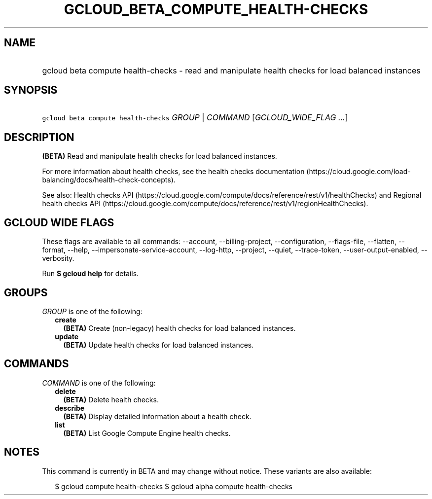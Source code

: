 
.TH "GCLOUD_BETA_COMPUTE_HEALTH\-CHECKS" 1



.SH "NAME"
.HP
gcloud beta compute health\-checks \- read and manipulate health checks for load balanced instances



.SH "SYNOPSIS"
.HP
\f5gcloud beta compute health\-checks\fR \fIGROUP\fR | \fICOMMAND\fR [\fIGCLOUD_WIDE_FLAG\ ...\fR]



.SH "DESCRIPTION"

\fB(BETA)\fR Read and manipulate health checks for load balanced instances.

For more information about health checks, see the health checks documentation
(https://cloud.google.com/load\-balancing/docs/health\-check\-concepts).

See also: Health checks API
(https://cloud.google.com/compute/docs/reference/rest/v1/healthChecks) and
Regional health checks API
(https://cloud.google.com/compute/docs/reference/rest/v1/regionHealthChecks).



.SH "GCLOUD WIDE FLAGS"

These flags are available to all commands: \-\-account, \-\-billing\-project,
\-\-configuration, \-\-flags\-file, \-\-flatten, \-\-format, \-\-help,
\-\-impersonate\-service\-account, \-\-log\-http, \-\-project, \-\-quiet,
\-\-trace\-token, \-\-user\-output\-enabled, \-\-verbosity.

Run \fB$ gcloud help\fR for details.



.SH "GROUPS"

\f5\fIGROUP\fR\fR is one of the following:

.RS 2m
.TP 2m
\fBcreate\fR
\fB(BETA)\fR Create (non\-legacy) health checks for load balanced instances.

.TP 2m
\fBupdate\fR
\fB(BETA)\fR Update health checks for load balanced instances.


.RE
.sp

.SH "COMMANDS"

\f5\fICOMMAND\fR\fR is one of the following:

.RS 2m
.TP 2m
\fBdelete\fR
\fB(BETA)\fR Delete health checks.

.TP 2m
\fBdescribe\fR
\fB(BETA)\fR Display detailed information about a health check.

.TP 2m
\fBlist\fR
\fB(BETA)\fR List Google Compute Engine health checks.


.RE
.sp

.SH "NOTES"

This command is currently in BETA and may change without notice. These variants
are also available:

.RS 2m
$ gcloud compute health\-checks
$ gcloud alpha compute health\-checks
.RE

